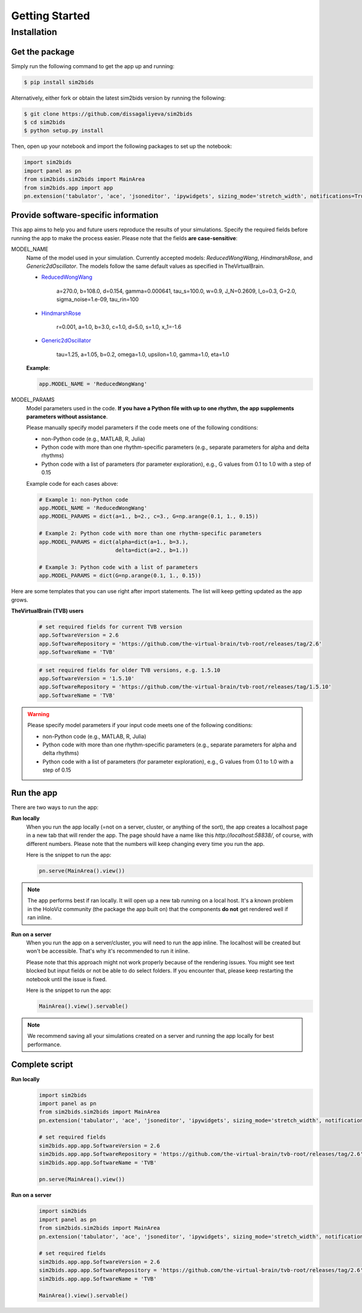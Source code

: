 Getting Started
###############

Installation
************

Get the package
===============

Simply run the following command to get the app up and running:

.. sourcecode:: console

   $ pip install sim2bids

Alternatively, either fork or obtain the latest sim2bids version by running the following:

.. sourcecode:: console

   $ git clone https://github.com/dissagaliyeva/sim2bids
   $ cd sim2bids
   $ python setup.py install

Then, open up your notebook and import the following packages to set up the notebook:

.. sourcecode:: python

   import sim2bids
   import panel as pn
   from sim2bids.sim2bids import MainArea
   from sim2bids.app import app
   pn.extension('tabulator', 'ace', 'jsoneditor', 'ipywidgets', sizing_mode='stretch_width', notifications=True)


Provide software-specific information
=====================================

This app aims to help you and future users reproduce the results of your simulations. Specify the required fields before
running the app to make the process easier. Please note that the fields **are case-sensitive**:

.. rst-class:: custom_heading

MODEL_NAME
    Name of the model used in your simulation. Currently accepted models: *ReducedWongWang*, *HindmarshRose*, and *Generic2dOscillator*. The models follow the same default values as specified in TheVirtualBrain.

    * `ReducedWongWang <https://docs.thevirtualbrain.org/api/tvb.contrib.scripts.models.html?highlight=reducedwongwang#module-tvb.contrib.scripts.models.reduced_wong_wang_exc_io>`_

        a=270.0, b=108.0, d=0.154, gamma=0.000641, tau_s=100.0, w=0.9, J_N=0.2609, I_o=0.3, G=2.0, sigma_noise=1.e-09, tau_rin=100

    * `HindmarshRose <https://docs.thevirtualbrain.org/api/tvb.contrib.simulator.models.html?highlight=hindmarshrose#module-tvb.contrib.simulator.models.hindmarsh_rose>`_

        r=0.001, a=1.0, b=3.0, c=1.0, d=5.0, s=1.0, x_1=-1.6

    * `Generic2dOscillator <https://docs.thevirtualbrain.org/api/tvb.contrib.simulator.models.html?highlight=hindmarshrose#module-tvb.contrib.simulator.models.generic_2d_oscillator>`_

        tau=1.25, a=1.05, b=0.2, omega=1.0, upsilon=1.0, gamma=1.0, eta=1.0

    **Example**:

    .. sourcecode:: python

            app.MODEL_NAME = 'ReducedWongWang'

.. rst-class:: custom_heading

MODEL_PARAMS
    Model parameters used in the code. **If you have a Python file with up to one rhythm, the app supplements parameters without assistance**.

    Please manually specify model parameters if the code meets one of the following conditions:

    * non-Python code (e.g., MATLAB, R, Julia)

    * Python code with more than one rhythm-specific parameters (e.g., separate parameters for alpha and delta rhythms)

    * Python code with a list of parameters (for parameter exploration), e.g., G values from 0.1 to 1.0 with a step of 0.15

    Example code for each cases above:

    .. sourcecode:: python

        # Example 1: non-Python code
        app.MODEL_NAME = 'ReducedWongWang'
        app.MODEL_PARAMS = dict(a=1., b=2., c=3., G=np.arange(0.1, 1., 0.15))

        # Example 2: Python code with more than one rhythm-specific parameters
        app.MODEL_PARAMS = dict(alpha=dict(a=1., b=3.),
                                delta=dict(a=2., b=1.))

        # Example 3: Python code with a list of parameters
        app.MODEL_PARAMS = dict(G=np.arange(0.1, 1., 0.15))





Here are some templates that you can use right after import statements. The list will keep getting updated as the app grows.

**TheVirtualBrain (TVB) users**
  .. sourcecode:: python

      # set required fields for current TVB version
      app.SoftwareVersion = 2.6
      app.SoftwareRepository = 'https://github.com/the-virtual-brain/tvb-root/releases/tag/2.6'
      app.SoftwareName = 'TVB'


  .. sourcecode:: python

      # set required fields for older TVB versions, e.g. 1.5.10
      app.SoftwareVersion = '1.5.10'
      app.SoftwareRepository = 'https://github.com/the-virtual-brain/tvb-root/releases/tag/1.5.10'
      app.SoftwareName = 'TVB'

.. warning::
    Please specify model parameters if your input code meets one of the following conditions:

    * non-Python code (e.g., MATLAB, R, Julia)

    * Python code with more than one rhythm-specific parameters (e.g., separate parameters for alpha and delta rhythms)

    * Python code with a list of parameters (for parameter exploration), e.g., G values from 0.1 to 1.0 with a step of 0.15

Run the app
===========

There are two ways to run the app:

**Run locally**
   When you run the app locally (=not on a server, cluster, or anything of the sort), the app creates a localhost page
   in a new tab that will render the app. The page should have a name like this `http://localhost:58838/`, of course,
   with different numbers. Please note that the numbers will keep changing every time you run the app.

   Here is the snippet to run the app:

   .. sourcecode:: python

      pn.serve(MainArea().view())

.. note::
   The app performs best if ran locally. It will open up a new tab running on a local host. It's a known problem
   in the HoloViz community (the package the app built on) that the components **do not** get rendered well if ran inline.


**Run on a server**
  When you run the app on a server/cluster, you will need to run the app inline. The localhost will be created
  but won't be accessible. That's why it's recommended to run it inline.

  Please note that this approach might not work properly because of the rendering issues. You might see text blocked
  but input fields or not be able to do select folders. If you encounter that, please keep restarting the notebook
  until the issue is fixed.

  Here is the snippet to run the app:

  .. sourcecode:: python

      MainArea().view().servable()

.. note::
   We recommend saving all your simulations created on a server and running the app locally for best performance.

Complete script
===============

**Run locally**
  .. sourcecode:: python

      import sim2bids
      import panel as pn
      from sim2bids.sim2bids import MainArea
      pn.extension('tabulator', 'ace', 'jsoneditor', 'ipywidgets', sizing_mode='stretch_width', notifications=True)

      # set required fields
      sim2bids.app.app.SoftwareVersion = 2.6
      sim2bids.app.app.SoftwareRepository = 'https://github.com/the-virtual-brain/tvb-root/releases/tag/2.6'
      sim2bids.app.app.SoftwareName = 'TVB'

      pn.serve(MainArea().view())

**Run on a server**
  .. sourcecode:: python

      import sim2bids
      import panel as pn
      from sim2bids.sim2bids import MainArea
      pn.extension('tabulator', 'ace', 'jsoneditor', 'ipywidgets', sizing_mode='stretch_width', notifications=True)

      # set required fields
      sim2bids.app.app.SoftwareVersion = 2.6
      sim2bids.app.app.SoftwareRepository = 'https://github.com/the-virtual-brain/tvb-root/releases/tag/2.6'
      sim2bids.app.app.SoftwareName = 'TVB'

      MainArea().view().servable()

